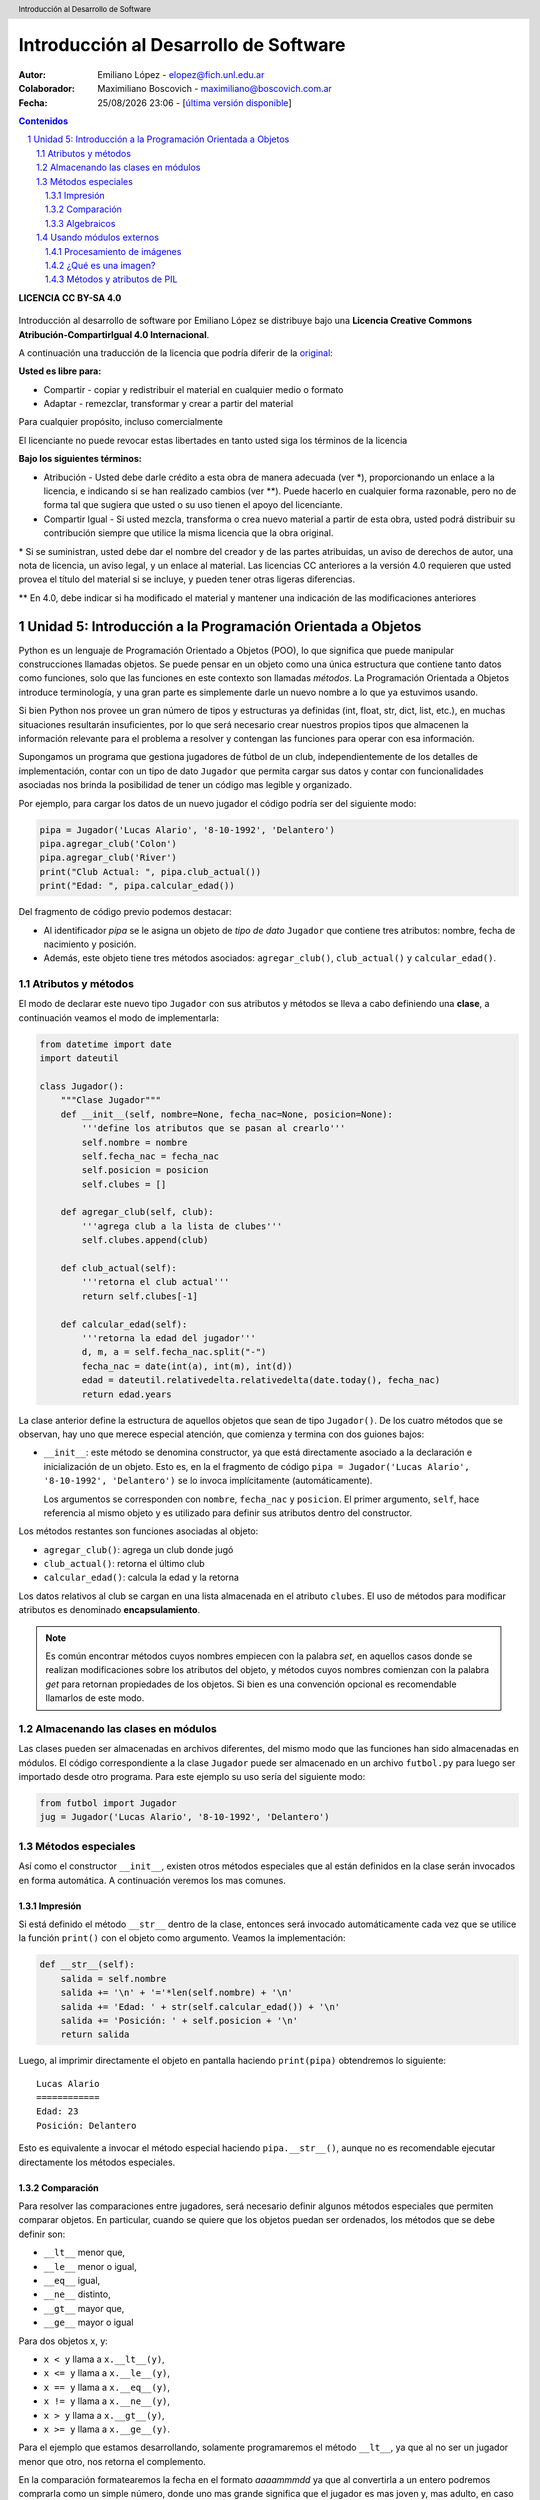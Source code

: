 --------------------------------------
Introducción al Desarrollo de Software
--------------------------------------

:Autor: Emiliano López - elopez@fich.unl.edu.ar
:Colaborador: Maximiliano Boscovich - maximiliano@boscovich.com.ar
:Fecha: |date| |time| - [`última versión disponible <https://gitlab.com/emilopez/dev01>`__]

.. header:: 
    Introducción al Desarrollo de Software

.. footer::
    ###Page### / ###Total###

.. contents:: Contenidos


.. sectnum::

.. raw:: pdf

   PageBreak oneColumn

.. |date| date:: %d/%m/%Y
.. |time| date:: %H:%M


.. raw:: pdf

   PageBreak oneColumn

**LICENCIA CC BY-SA 4.0**

.. figure:: img/LICENCIA-CC.png
   :alt: 
   :width: 300 px

Introducción al desarrollo de software por Emiliano López se distribuye bajo una **Licencia Creative Commons Atribución-CompartirIgual 4.0 Internacional**.

A continuación una traducción de la licencia que podría diferir de la `original <http://creativecommons.org/licenses/by-sa/4.0/>`__:

**Usted es libre para:**

- Compartir - copiar y redistribuir el material en cualquier medio o formato
- Adaptar - remezclar, transformar y crear a partir del material    

Para cualquier propósito, incluso comercialmente

El licenciante no puede revocar estas libertades en tanto usted siga los términos de la licencia

**Bajo los siguientes términos:**

- Atribución - Usted debe darle crédito a esta obra de manera adecuada (ver \*), proporcionando un enlace a la licencia, e indicando si se han realizado cambios (ver \**). Puede hacerlo en cualquier forma razonable, pero no de forma tal que sugiera que usted o su uso tienen el apoyo del licenciante.

- Compartir Igual - Si usted mezcla, transforma o crea nuevo material a partir de esta obra, usted podrá distribuir su contribución siempre que utilice la misma licencia que la obra original. 

\* Si se suministran, usted debe dar el nombre del creador y de las partes atribuidas, un aviso de derechos de autor, una nota de licencia, un aviso legal, y un enlace al material. Las licencias CC anteriores a la versión 4.0 requieren que usted provea el título del material si se incluye, y pueden tener otras ligeras diferencias.

\** En 4.0, debe indicar si ha modificado el material y mantener una indicación de las modificaciones anteriores

.. raw:: pdf

   PageBreak oneColumn

Unidad 5: Introducción a la Programación Orientada a Objetos
============================================================

Python es un lenguaje de Programación Orientado a Objetos (POO), lo que significa que puede manipular construcciones llamadas objetos. Se puede pensar en un objeto como una única estructura que contiene tanto datos como funciones, solo que las funciones en este contexto son llamadas *métodos*. La Programación Orientada a Objetos introduce terminología, y una gran parte es simplemente darle un nuevo nombre a lo que ya estuvimos usando.

Si bien Python nos provee un gran número de tipos y estructuras ya definidas (int, float, str, dict, list, etc.), en muchas situaciones resultarán insuficientes, por lo que será necesario crear nuestros propios tipos que almacenen la información relevante para el problema a resolver y contengan las funciones para operar con esa información.

Supongamos un programa que gestiona jugadores de fútbol de un club, independientemente de los detalles de implementación, contar con un tipo de dato ``Jugador`` que permita cargar sus datos y contar con funcionalidades asociadas nos brinda la posibilidad de tener un código mas legible y organizado. 

Por ejemplo, para cargar los datos de un nuevo jugador el código podría ser del siguiente modo:

.. code:: python

    pipa = Jugador('Lucas Alario', '8-10-1992', 'Delantero')
    pipa.agregar_club('Colon')
    pipa.agregar_club('River')
    print("Club Actual: ", pipa.club_actual())
    print("Edad: ", pipa.calcular_edad())

Del fragmento de código previo podemos destacar:

-  Al identificador *pipa* se le asigna un objeto de *tipo de dato* ``Jugador`` que contiene tres atributos: nombre, fecha de nacimiento y posición. 

-  Además, este objeto tiene tres métodos asociados: ``agregar_club()``, ``club_actual()`` y ``calcular_edad()``.


Atributos y métodos
-------------------

El modo de declarar este nuevo tipo ``Jugador`` con sus atributos y métodos se lleva a cabo definiendo una **clase**, a continuación veamos el modo de implementarla:

.. code:: python

    from datetime import date
    import dateutil

    class Jugador():
        """Clase Jugador"""
        def __init__(self, nombre=None, fecha_nac=None, posicion=None):
            '''define los atributos que se pasan al crearlo'''
            self.nombre = nombre
            self.fecha_nac = fecha_nac
            self.posicion = posicion
            self.clubes = []
            
        def agregar_club(self, club):
            '''agrega club a la lista de clubes'''
            self.clubes.append(club)
        
        def club_actual(self):
            '''retorna el club actual'''
            return self.clubes[-1]
    
        def calcular_edad(self):
            '''retorna la edad del jugador'''
            d, m, a = self.fecha_nac.split("-")
            fecha_nac = date(int(a), int(m), int(d))
            edad = dateutil.relativedelta.relativedelta(date.today(), fecha_nac)
            return edad.years



La clase anterior define la estructura de aquellos objetos que sean de tipo ``Jugador()``. De los cuatro métodos que se observan, hay uno que merece especial atención, que comienza y termina con dos guiones bajos:

-   ``__init__``: este método se denomina constructor, ya que está directamente asociado a la declaración e inicialización de un objeto. Esto es, en la el fragmento de código ``pipa = Jugador('Lucas Alario', '8-10-1992', 'Delantero')`` se lo invoca implícitamente (automáticamente). 

    Los argumentos se corresponden con ``nombre``, ``fecha_nac`` y ``posicion``. El primer argumento, ``self``, hace referencia al mismo objeto y es utilizado para definir sus atributos dentro del constructor.

Los métodos restantes son funciones asociadas al objeto:

-  ``agregar_club()``: agrega un club donde jugó
-  ``club_actual()``: retorna el último club
-  ``calcular_edad()``: calcula la edad y la retorna

Los datos relativos al club se cargan en una lista almacenada en el atributo ``clubes``. El uso de métodos para modificar atributos es denominado **encapsulamiento**. 

.. Note::

    Es común encontrar métodos cuyos nombres empiecen con la palabra *set*, en aquellos casos donde se realizan modificaciones sobre los atributos del objeto, y métodos cuyos nombres comienzan con la palabra *get* para retornan propiedades de los objetos. Si bien es una convención opcional es recomendable llamarlos de este modo.

Almacenando las clases en módulos
---------------------------------

Las clases pueden ser almacenadas en archivos diferentes, del mismo modo que las funciones han sido almacenadas en módulos. El código correspondiente a la clase ``Jugador`` puede ser almacenado en un archivo ``futbol.py`` para luego ser importado desde otro programa. Para este ejemplo su uso sería del siguiente modo:

.. code:: python

    from futbol import Jugador
    jug = Jugador('Lucas Alario', '8-10-1992', 'Delantero')

Métodos especiales
------------------

Así como el constructor ``__init__``, existen otros métodos especiales que al están definidos en la clase serán invocados en forma automática. A continuación veremos los mas comunes.

Impresión
~~~~~~~~~

Si está definido el método ``__str__`` dentro de la clase, entonces será invocado automáticamente cada vez que se utilice la función ``print()`` con el objeto como argumento. Veamos la implementación:

.. code:: python

    def __str__(self):
        salida = self.nombre
        salida += '\n' + '='*len(self.nombre) + '\n'
        salida += 'Edad: ' + str(self.calcular_edad()) + '\n'
        salida += 'Posición: ' + self.posicion + '\n'
        return salida

Luego, al imprimir directamente el objeto en pantalla haciendo ``print(pipa)`` obtendremos lo siguiente:

::

    Lucas Alario
    ============
    Edad: 23
    Posición: Delantero

Esto es equivalente a invocar el método especial haciendo ``pipa.__str__()``, aunque no es recomendable ejecutar directamente los métodos especiales.


Comparación
~~~~~~~~~~~

Para resolver las comparaciones entre jugadores, será necesario definir algunos métodos especiales que permiten comparar objetos. En particular, cuando se quiere que los objetos puedan ser ordenados, los métodos que se debe definir son:

-  ``__lt__`` menor que,
-  ``__le__`` menor o igual,
-  ``__eq__`` igual,
-  ``__ne__`` distinto,
-  ``__gt__`` mayor que,
-  ``__ge__`` mayor o igual

Para dos objetos x, y:

-  ``x < y`` llama a ``x.__lt__(y)``,
-  ``x <= y`` llama a ``x.__le__(y)``,
-  ``x == y`` llama a ``x.__eq__(y)``,
-  ``x != y`` llama a ``x.__ne__(y)``,
-  ``x > y`` llama a ``x.__gt__(y)``,
-  ``x >= y`` llama a ``x.__ge__(y)``.

Para el ejemplo que estamos desarrollando, solamente programaremos el método ``__lt__``, ya que al no ser un jugador menor que otro, nos retorna el complemento. 

En la comparación formatearemos la fecha en el formato *aaaammmdd* ya que al convertirla a un entero podremos comprarla como un simple número, donde uno mas grande significa que el jugador es mas joven y, mas adulto, en caso contrario.

La implementación sería:

.. code:: python

    def __lt__(self, otro):
        '''retorna True si self es menor a otro'''
        return (self.calcular_edad() > otro.calcular_edad())

Luego, lo usamos:

.. code:: python

    d10s = Jugador('El Diego', '30-10-1960', 'Enganche')
    print(pipa > d10s)

Algebraicos
~~~~~~~~~~~

Existen métodos especiales para todos los operadores matemáticos, de modo que al operar dos objetos, por ejemplo sumarlos, se invoca al método específico y se realiza la operación. Esto es también denominado sobrecarga de operadores, ya que se le asigna una función específica a un operador cuando es utilizado con objetos.

Para el ejemplo visto usaremos el monto del pase, así que se debe agregar el atributo *valor* a la clase e incorporar el método especial ``__add__`` de modo que al sumar objetos de tipo ``Jugador()`` se sumen estos campos. 

.. code:: python

        def __add__(self, otro):
            return self.valor + otro.valor

Si ahora sumamos dos jugadores, obtendremos la suma de sus valores.

.. code:: python
    
    # otro jugador
    higuain = Jugador('Gonzalo Higuaín', '10-12-1987', 'Desconocido')

    # asignamos valor a cada jugador
    pipa.valor = 1130000
    d10s.valor = 9000000
    higuain.valor = 1.20

    # sumamos los jugadores
    valor_equipo = pipa + d10s + higuain
    print(valor_equipo)

Del mismo modo se implementan los métodos especiales para los siguientes operadores binarios:

::

    Operador            Método

     +          __add__(self, other)
     -          __sub__(self, other)
     *          __mul__(self, other)
     //         __floordiv__(self, other)
     /          __div__(self, other)
     %          __mod__(self, other)
     **         __pow__(self, other[, modulo])
     <<         __lshift__(self, other)
     >>         __rshift__(self, other)
     &          __and__(self, other)
     ^          __xor__(self, other)
     |          __or__(self, other) 
     

Existen muchos otros métodos especiales como los de asignaciones extendidas y operadores unarios.

El presente capítulo ha sido una breve introducción a la POO, a continuación se expone el código completo de lo desarrollado.

**En jugadores.py:**

.. code:: python

    from datetime import date
    import dateutil

    class Jugador():
        """Clase Jugador"""
        def __init__(self, nombre=None, fecha_nac=None, posicion=None):
            '''define los atributos que se pasan al crearlo'''
            self.nombre = nombre
            self.fecha_nac = fecha_nac
            self.posicion = posicion
            self.clubes = []
            
        def agregar_club(self, club):
            '''agrega club a la lista de clubes'''
            self.clubes.append(club)
        
        def club_actual(self):
            '''retorna el club actual'''
            return self.clubes[-1]
    
        def calcular_edad(self):
            '''retorna la edad del jugador'''
            d, m, a = self.fecha_nac.split("-")
            fecha_nac = date(int(a), int(m), int(d))
            edad = dateutil.relativedelta.relativedelta(date.today(), fecha_nac)
            return edad.years
        
        def __str__(self):
            salida = self.nombre
            salida += '\n' + '='*len(self.nombre) + '\n'
            salida += 'Edad: ' + str(self.calcular_edad()) + '\n'
            salida += 'Posición: ' + self.posicion + '\n'
            return salida
        
        def __lt__(self, otro):
            '''retorna True si self es menor a otro'''
            return (self.calcular_edad() > otro.calcular_edad())
         
        def __add__(self, otro):
            return self.valor + otro.valor
    
**En prueba_jugadores.py:**

.. code:: python 
   
    from futbol import Jugador
    pipa = Jugador('Lucas Alario', '08-10-1992', 'Delantero')
    pipa.agregar_club('Colon')
    pipa.agregar_club('River')
    print(pipa)
    
    d10s = Jugador('El Diego', '30-10-1960', 'Enganche')
    d10s.agregar_club('Argentino Jr.')
    d10s.agregar_club('Boca')
    d10s.agregar_club('Barcelona')
    d10s.agregar_club('Nápoles')
    d10s.agregar_club('Sevilla')
    d10s.agregar_club("Newell's")
    d10s.agregar_club("Boca")
    print(d10s)
    
    pipa.valor = 1130000
    d10s.valor = 9000000
    monto = pipa + d10s

Se recomienda profundizar este tema en el capítulo *Un primer vistazo a las clases (pag. 61)* del Tutorial de Python.

.. raw:: pdf

   PageBreak oneColumn

Usando módulos externos
-----------------------

Una de las ventajas de la POO es que permite organizar en una forma mas clara el código de un programa lo que facilita la comprensión para su uso, por este motivo la inmensa mayoría de módulos externos utilizan este paradigma. 

Hemos visto previamente los conceptos básicos de la POO y su correspondiente implementación, por lo que en la presente sección identificaremos lo aprendido utilizando bibliotecas externas ya que una parte fundamental del aprendizaje del desarrollo de software implica poder utilizar códigos de terceros.

Procesamiento de imágenes
~~~~~~~~~~~~~~~~~~~~~~~~~

Aplicaremos los conceptos aprendidos haciendo uso del módulo para procesamiento de imágenes denominado *PIL (Python Imagin Library)* que nos permite analizar y manipular imágenes utilizando el paradigma de orientación a objetos. 

.. Note:: Instalando Pillow

    Aquí utilizamos la versión de PIL denominada **Pillow**, para instalarla basta ejecutar bajo la línea de comandos: ``pip3 install pillow``. Para detalles de su instalación puede acceder a la documentación oficial en: http://pillow.readthedocs.io/en/3.0.x/installation.html

¿Qué es una imagen?
~~~~~~~~~~~~~~~~~~~

Una imagen es un archivo que almacena información de dos tipos: por un lado los píxeles y por el otro información relativa a la imagen (metadatos) como por ejemplo, el ancho y el alto.

Los píxeles se encuentran en una grilla tipo matriz, donde cada uno tiene una posición que se determina por la fila y columna.


Métodos y atributos de PIL
~~~~~~~~~~~~~~~~~~~~~~~~~~

En el ejemplo a continuación hacemos uso del método ``open``, perteneciente al objeto ``Image``, y del atributo ``size``, que contiene dos valores (en realidad es una tupla), el ancho y alto de la imagen, correspondientes al las columnas y filas respectivamente. 

.. code:: python 

    from PIL import Image             # de PIL importa el objeto Image
    img = Image.open("hornocal.jpg")  # Método open
    ancho, alto = img.size            # Atributo size: ancho y alto
    print("Ancho: ", ancho)
    print("Alto: ", alto)
    print("Cantidad de píxeles: ", ancho*alto)

::

    Ancho:  600
    Alto:  122
    Cantidad de píxeles:  73200

El método ``open`` es una función que recibe como argumentos la ruta de la imagen por abrir, en el caso previo se refiere a la imagen *hornocal.jpg* que está ubicada en el mismo directorio del programa.
